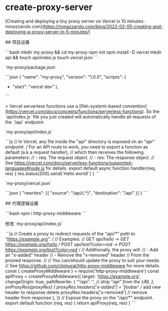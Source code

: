 * create-proxy-server
:PROPERTIES:
:CUSTOM_ID: create-proxy-server
:END:
[Creating and deploying a tiny proxy server on Vercel in 10 minutes · mmazzarolo.com]([[https://mmazzarolo.com/blog/2022-02-05-creating-and-deploying-a-proxy-server-in-5-minutes/]])

​## 项目设置

```bash mkdir my-proxy && cd my-proxy npm init npm install -D vercel mkdir api && touch api/index.js touch vercel.json ```

`my-proxy/package.json`

```json { "name": "my-proxy", "version": "1.0.0", "scripts": {

- "start": "vercel dev" },

```

> Vercel serverless functions use a [file\-system\-based convention]([[https://vercel.com/docs/concepts/functions/serverless-functions]]). So the `api/index.js` file you just created will automatically handle all requests of the `/api` endpoint:

`my-proxy/api/index.js`

```js // In Vercel, any file inside the "api" directory is exposed on an "/api" endpoint. // For an API route to work, you need to export a function as default (a.k.a request handler), // which then receives the following parameters: // - req: The request object. // - res: The response object. // See [[https://vercel.com/docs/serverless-functions/supported-languages#node.js]] for details. export default async function handler(req, res) { res.status(200).send(`Hello world!`) } ```

`my-proxy/vercel.json`

```json { "rewrites": [{ "source": "/api/(.*)", "destination": "/api" }] } ```

​## 代理逻辑设置

```bash npm i http-proxy-middleware ```

修改 `my-proxy/api/index.js`

```js // Create a proxy to redirect requests of the "/api/*" path to "[[https://example.org]]". // // Examples: // GET /api/hello → GET [[https://example.org/hello]] // POST /api/test?color=red → POST [[https://example.org/test?color=red]] // // Additionally, the proxy will: // - Add an "x-added" header // - Remove the "x-removed" header // From the proxied response. // // You can/should update the proxy to suit your needs. // See [[https://github.com/chimurai/http-proxy-middleware]] for more details. const { createProxyMiddleware } = require('http-proxy-middleware') const apiProxy = createProxyMiddleware({ target: '[[https://example.org]]', changeOrigin: true, pathRewrite: { '^/api': '', // strip "/api" from the URL }, onProxyRes(proxyRes) { proxyRes.headers['x-added'] = 'foobar' // add new header to response delete proxyRes.headers['x-removed'] // remove header from response }, }) // Expose the proxy on the "/api/*" endpoint. export default function (req, res) { return apiProxy(req, res) } ```
